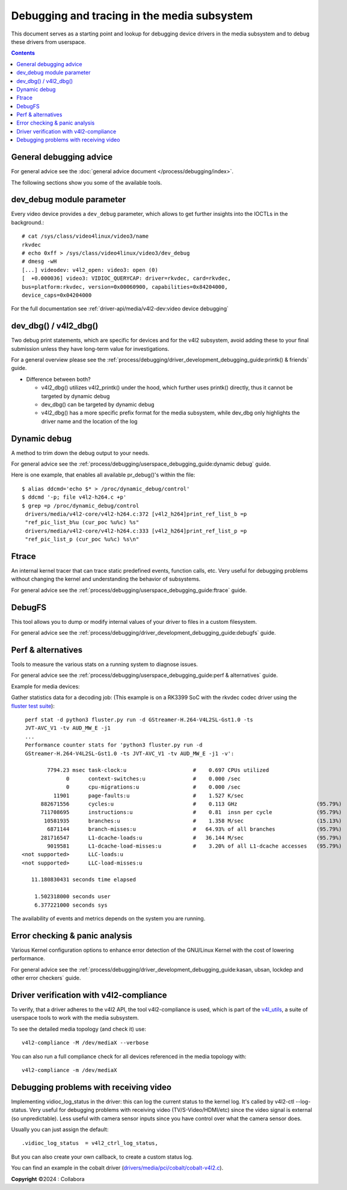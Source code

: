 .. SPDX-License-Identifier: GPL-2.0

============================================
Debugging and tracing in the media subsystem
============================================

This document serves as a starting point and lookup for debugging device
drivers in the media subsystem and to debug these drivers from userspace.

.. contents::
    :depth: 3

General debugging advice
------------------------

For general advice see the :doc:`general advice document
</process/debugging/index>`.

The following sections show you some of the available tools.

dev_debug module parameter
--------------------------

Every video device provides a ``dev_debug`` parameter, which allows to get
further insights into the IOCTLs in the background.::

  # cat /sys/class/video4linux/video3/name
  rkvdec
  # echo 0xff > /sys/class/video4linux/video3/dev_debug
  # dmesg -wH
  [...] videodev: v4l2_open: video3: open (0)
  [  +0.000036] video3: VIDIOC_QUERYCAP: driver=rkvdec, card=rkvdec,
  bus=platform:rkvdec, version=0x00060900, capabilities=0x84204000,
  device_caps=0x04204000

For the full documentation see :ref:`driver-api/media/v4l2-dev:video device
debugging`

dev_dbg() / v4l2_dbg()
----------------------

Two debug print statements, which are specific for devices and for the v4l2
subsystem, avoid adding these to your final submission unless they have
long-term value for investigations.

For a general overview please see the
:ref:`process/debugging/driver_development_debugging_guide:printk() & friends`
guide.

- Difference between both?

  - v4l2_dbg() utilizes v4l2_printk() under the hood, which further uses
    printk() directly, thus it cannot be targeted by dynamic debug
  - dev_dbg() can be targeted by dynamic debug
  - v4l2_dbg() has a more specific prefix format for the media subsystem, while
    dev_dbg only highlights the driver name and the location of the log

Dynamic debug
-------------

A method to trim down the debug output to your needs.

For general advice see the
:ref:`process/debugging/userspace_debugging_guide:dynamic debug` guide.

Here is one example, that enables all available pr_debug()'s within the file::

  $ alias ddcmd='echo $* > /proc/dynamic_debug/control'
  $ ddcmd '-p; file v4l2-h264.c +p'
  $ grep =p /proc/dynamic_debug/control
   drivers/media/v4l2-core/v4l2-h264.c:372 [v4l2_h264]print_ref_list_b =p
   "ref_pic_list_b%u (cur_poc %u%c) %s"
   drivers/media/v4l2-core/v4l2-h264.c:333 [v4l2_h264]print_ref_list_p =p
   "ref_pic_list_p (cur_poc %u%c) %s\n"

Ftrace
------

An internal kernel tracer that can trace static predefined events, function
calls, etc. Very useful for debugging problems without changing the kernel and
understanding the behavior of subsystems.

For general advice see the
:ref:`process/debugging/userspace_debugging_guide:ftrace` guide.

DebugFS
-------

This tool allows you to dump or modify internal values of your driver to files
in a custom filesystem.

For general advice see the
:ref:`process/debugging/driver_development_debugging_guide:debugfs` guide.

Perf & alternatives
-------------------

Tools to measure the various stats on a running system to diagnose issues.

For general advice see the
:ref:`process/debugging/userspace_debugging_guide:perf & alternatives` guide.

Example for media devices:

Gather statistics data for a decoding job: (This example is on a RK3399 SoC
with the rkvdec codec driver using the `fluster test suite
<https://github.com/fluendo/fluster>`__)::

  perf stat -d python3 fluster.py run -d GStreamer-H.264-V4L2SL-Gst1.0 -ts
  JVT-AVC_V1 -tv AUD_MW_E -j1
  ...
  Performance counter stats for 'python3 fluster.py run -d
  GStreamer-H.264-V4L2SL-Gst1.0 -ts JVT-AVC_V1 -tv AUD_MW_E -j1 -v':

         7794.23 msec task-clock:u                     #    0.697 CPUs utilized
               0      context-switches:u               #    0.000 /sec
               0      cpu-migrations:u                 #    0.000 /sec
           11901      page-faults:u                    #    1.527 K/sec
       882671556      cycles:u                         #    0.113 GHz                         (95.79%)
       711708695      instructions:u                   #    0.81  insn per cycle              (95.79%)
        10581935      branches:u                       #    1.358 M/sec                       (15.13%)
         6871144      branch-misses:u                  #   64.93% of all branches             (95.79%)
       281716547      L1-dcache-loads:u                #   36.144 M/sec                       (95.79%)
         9019581      L1-dcache-load-misses:u          #    3.20% of all L1-dcache accesses   (95.79%)
 <not supported>      LLC-loads:u
 <not supported>      LLC-load-misses:u

    11.180830431 seconds time elapsed

     1.502318000 seconds user
     6.377221000 seconds sys

The availability of events and metrics depends on the system you are running.

Error checking & panic analysis
-------------------------------

Various Kernel configuration options to enhance error detection of the GNU/Linux
Kernel with the cost of lowering performance.

For general advice see the
:ref:`process/debugging/driver_development_debugging_guide:kasan, ubsan,
lockdep and other error checkers` guide.

Driver verification with v4l2-compliance
----------------------------------------

To verify, that a driver adheres to the v4l2 API, the tool v4l2-compliance is
used, which is part of the `v4l_utils
<https://git.linuxtv.org/v4l-utils.git>`__, a suite of userspace tools to work
with the media subsystem.

To see the detailed media topology (and check it) use::

  v4l2-compliance -M /dev/mediaX --verbose

You can also run a full compliance check for all devices referenced in the
media topology with::

  v4l2-compliance -m /dev/mediaX

Debugging problems with receiving video
---------------------------------------

Implementing vidioc_log_status in the driver: this can log the current status
to the kernel log. It's called by v4l2-ctl --log-status. Very useful for
debugging problems with receiving video (TV/S-Video/HDMI/etc) since the video
signal is external (so unpredictable). Less useful with camera sensor inputs
since you have control over what the camera sensor does.

Usually you can just assign the default::

  .vidioc_log_status  = v4l2_ctrl_log_status,

But you can also create your own callback, to create a custom status log.

You can find an example in the cobalt driver
(`drivers/media/pci/cobalt/cobalt-v4l2.c <https://elixir.bootlin.com/linux/v6.11.6/source/drivers/media/pci/cobalt/cobalt-v4l2.c#L567>`__).

**Copyright** ©2024 : Collabora

